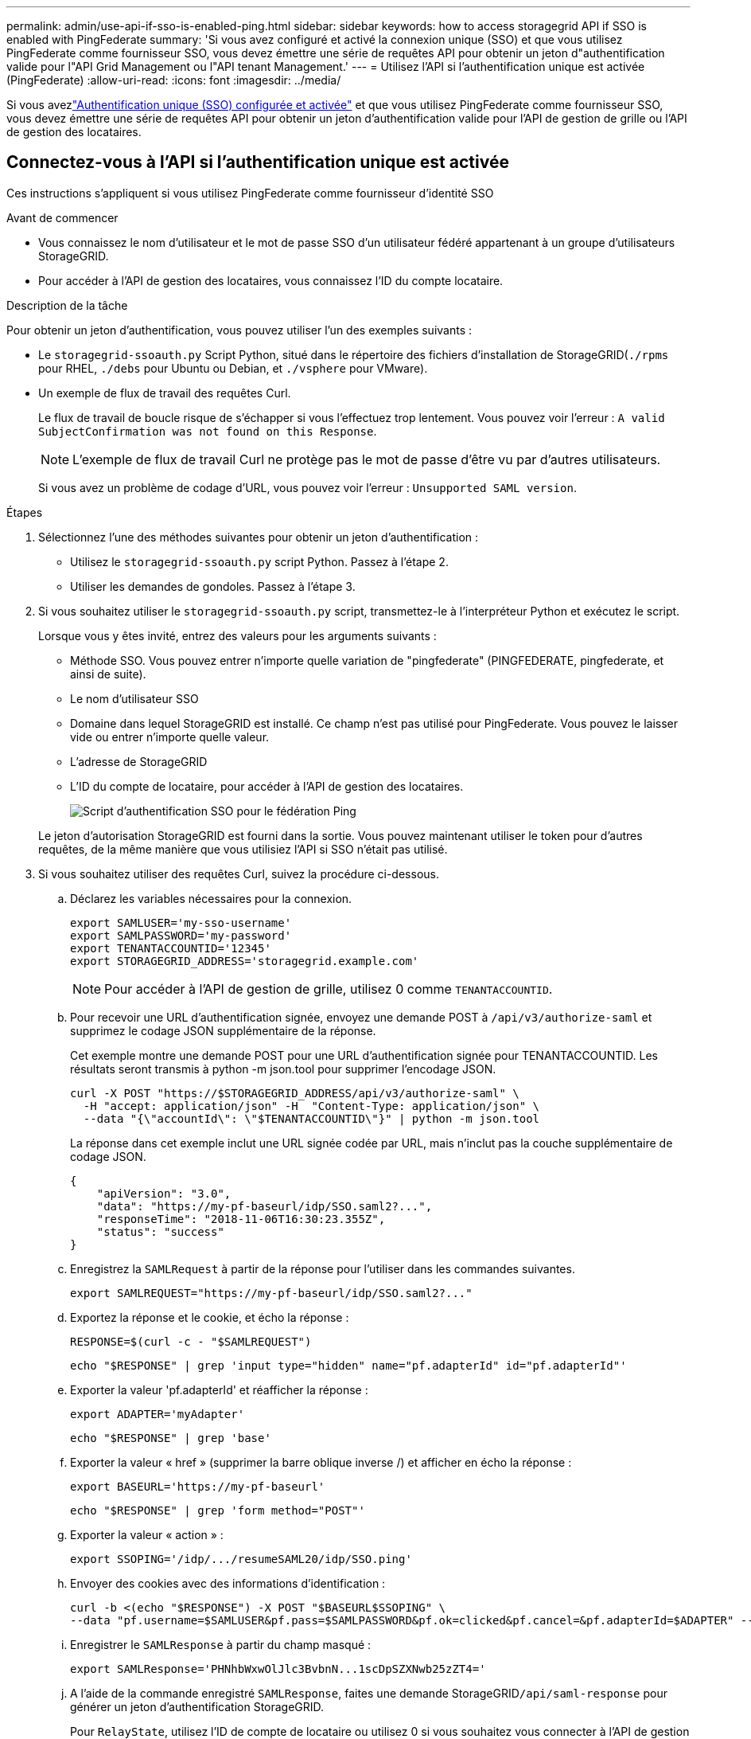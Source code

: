 ---
permalink: admin/use-api-if-sso-is-enabled-ping.html 
sidebar: sidebar 
keywords: how to access storagegrid API if SSO is enabled with PingFederate 
summary: 'Si vous avez configuré et activé la connexion unique (SSO) et que vous utilisez PingFederate comme fournisseur SSO, vous devez émettre une série de requêtes API pour obtenir un jeton d"authentification valide pour l"API Grid Management ou l"API tenant Management.' 
---
= Utilisez l'API si l'authentification unique est activée (PingFederate)
:allow-uri-read: 
:icons: font
:imagesdir: ../media/


[role="lead"]
Si vous avezlink:../admin/how-sso-works.html["Authentification unique (SSO) configurée et activée"] et que vous utilisez PingFederate comme fournisseur SSO, vous devez émettre une série de requêtes API pour obtenir un jeton d'authentification valide pour l'API de gestion de grille ou l'API de gestion des locataires.



== Connectez-vous à l'API si l'authentification unique est activée

Ces instructions s'appliquent si vous utilisez PingFederate comme fournisseur d'identité SSO

.Avant de commencer
* Vous connaissez le nom d'utilisateur et le mot de passe SSO d'un utilisateur fédéré appartenant à un groupe d'utilisateurs StorageGRID.
* Pour accéder à l'API de gestion des locataires, vous connaissez l'ID du compte locataire.


.Description de la tâche
Pour obtenir un jeton d'authentification, vous pouvez utiliser l'un des exemples suivants :

* Le `storagegrid-ssoauth.py` Script Python, situé dans le répertoire des fichiers d'installation de StorageGRID(`./rpms` pour RHEL, `./debs` pour Ubuntu ou Debian, et `./vsphere` pour VMware).
* Un exemple de flux de travail des requêtes Curl.
+
Le flux de travail de boucle risque de s'échapper si vous l'effectuez trop lentement. Vous pouvez voir l'erreur : `A valid SubjectConfirmation was not found on this Response`.

+

NOTE: L'exemple de flux de travail Curl ne protège pas le mot de passe d'être vu par d'autres utilisateurs.

+
Si vous avez un problème de codage d'URL, vous pouvez voir l'erreur : `Unsupported SAML version`.



.Étapes
. Sélectionnez l'une des méthodes suivantes pour obtenir un jeton d'authentification :
+
** Utilisez le `storagegrid-ssoauth.py` script Python. Passez à l'étape 2.
** Utiliser les demandes de gondoles. Passez à l'étape 3.


. Si vous souhaitez utiliser le `storagegrid-ssoauth.py` script, transmettez-le à l'interpréteur Python et exécutez le script.
+
Lorsque vous y êtes invité, entrez des valeurs pour les arguments suivants :

+
** Méthode SSO. Vous pouvez entrer n'importe quelle variation de "pingfederate" (PINGFEDERATE, pingfederate, et ainsi de suite).
** Le nom d'utilisateur SSO
** Domaine dans lequel StorageGRID est installé. Ce champ n'est pas utilisé pour PingFederate. Vous pouvez le laisser vide ou entrer n'importe quelle valeur.
** L'adresse de StorageGRID
** L'ID du compte de locataire, pour accéder à l'API de gestion des locataires.
+
image::../media/sso_auth_python_script_ping.png[Script d'authentification SSO pour le fédération Ping]

+
Le jeton d'autorisation StorageGRID est fourni dans la sortie. Vous pouvez maintenant utiliser le token pour d'autres requêtes, de la même manière que vous utilisiez l'API si SSO n'était pas utilisé.



. Si vous souhaitez utiliser des requêtes Curl, suivez la procédure ci-dessous.
+
.. Déclarez les variables nécessaires pour la connexion.
+
[source, bash]
----
export SAMLUSER='my-sso-username'
export SAMLPASSWORD='my-password'
export TENANTACCOUNTID='12345'
export STORAGEGRID_ADDRESS='storagegrid.example.com'
----
+

NOTE: Pour accéder à l'API de gestion de grille, utilisez 0 comme `TENANTACCOUNTID`.

.. Pour recevoir une URL d'authentification signée, envoyez une demande POST à `/api/v3/authorize-saml` et supprimez le codage JSON supplémentaire de la réponse.
+
Cet exemple montre une demande POST pour une URL d'authentification signée pour TENANTACCOUNTID. Les résultats seront transmis à python -m json.tool pour supprimer l'encodage JSON.

+
[source, bash]
----
curl -X POST "https://$STORAGEGRID_ADDRESS/api/v3/authorize-saml" \
  -H "accept: application/json" -H  "Content-Type: application/json" \
  --data "{\"accountId\": \"$TENANTACCOUNTID\"}" | python -m json.tool
----
+
La réponse dans cet exemple inclut une URL signée codée par URL, mais n'inclut pas la couche supplémentaire de codage JSON.

+
[listing]
----
{
    "apiVersion": "3.0",
    "data": "https://my-pf-baseurl/idp/SSO.saml2?...",
    "responseTime": "2018-11-06T16:30:23.355Z",
    "status": "success"
}
----
.. Enregistrez la `SAMLRequest` à partir de la réponse pour l'utiliser dans les commandes suivantes.
+
[listing]
----
export SAMLREQUEST="https://my-pf-baseurl/idp/SSO.saml2?..."
----
.. Exportez la réponse et le cookie, et écho la réponse :
+
[source, bash]
----
RESPONSE=$(curl -c - "$SAMLREQUEST")
----
+
[source, bash]
----
echo "$RESPONSE" | grep 'input type="hidden" name="pf.adapterId" id="pf.adapterId"'
----
.. Exporter la valeur 'pf.adapterId' et réafficher la réponse :
+
[listing]
----
export ADAPTER='myAdapter'
----
+
[source, bash]
----
echo "$RESPONSE" | grep 'base'
----
.. Exporter la valeur « href » (supprimer la barre oblique inverse /) et afficher en écho la réponse :
+
[listing]
----
export BASEURL='https://my-pf-baseurl'
----
+
[source, bash]
----
echo "$RESPONSE" | grep 'form method="POST"'
----
.. Exporter la valeur « action » :
+
[listing]
----
export SSOPING='/idp/.../resumeSAML20/idp/SSO.ping'
----
.. Envoyer des cookies avec des informations d'identification :
+
[source, bash]
----
curl -b <(echo "$RESPONSE") -X POST "$BASEURL$SSOPING" \
--data "pf.username=$SAMLUSER&pf.pass=$SAMLPASSWORD&pf.ok=clicked&pf.cancel=&pf.adapterId=$ADAPTER" --include
----
.. Enregistrer le `SAMLResponse` à partir du champ masqué :
+
[source, bash]
----
export SAMLResponse='PHNhbWxwOlJlc3BvbnN...1scDpSZXNwb25zZT4='
----
.. A l'aide de la commande enregistré `SAMLResponse`, faites une demande StorageGRID``/api/saml-response`` pour générer un jeton d'authentification StorageGRID.
+
Pour `RelayState`, utilisez l'ID de compte de locataire ou utilisez 0 si vous souhaitez vous connecter à l'API de gestion de grille.

+
[source, bash]
----
curl -X POST "https://$STORAGEGRID_ADDRESS:443/api/saml-response" \
  -H "accept: application/json" \
  --data-urlencode "SAMLResponse=$SAMLResponse" \
  --data-urlencode "RelayState=$TENANTACCOUNTID" \
  | python -m json.tool
----
+
La réponse inclut le jeton d'authentification.

+
[listing]
----
{
    "apiVersion": "3.0",
    "data": "56eb07bf-21f6-40b7-af0b-5c6cacfb25e7",
    "responseTime": "2018-11-07T21:32:53.486Z",
    "status": "success"
}
----
.. Enregistrez le jeton d'authentification dans la réponse sous `MYTOKEN`.
+
[source, bash]
----
export MYTOKEN="56eb07bf-21f6-40b7-af0b-5c6cacfb25e7"
----
+
Vous pouvez désormais utiliser `MYTOKEN` pour d'autres demandes, comme vous le feriez pour utiliser l'API si SSO n'était pas utilisé.







== Déconnectez-vous de l'API si l'authentification unique est activée

Si l'authentification unique (SSO) a été activée, vous devez émettre une série de requêtes API pour vous déconnecter de l'API de gestion Grid ou de l'API de gestion des locataires. Ces instructions s'appliquent si vous utilisez PingFederate comme fournisseur d'identité SSO

.Description de la tâche
Si nécessaire, vous pouvez vous déconnecter de l'API StorageGRID en vous déconnectant de la page de déconnexion unique de votre organisation. Vous pouvez également déclencher une déconnexion unique (SLO) à partir de StorageGRID, ce qui nécessite un jeton de porteur StorageGRID valide.

.Étapes
. Pour générer une demande de déconnexion signée, transmettez `cookie "sso=true" à l'API SLO :
+
[source, bash]
----
curl -k -X DELETE "https://$STORAGEGRID_ADDRESS/api/v3/authorize" \
-H "accept: application/json" \
-H "Authorization: Bearer $MYTOKEN" \
--cookie "sso=true" \
| python -m json.tool
----
+
Une URL de déconnexion est renvoyée :

+
[listing]
----
{
    "apiVersion": "3.0",
    "data": "https://my-ping-url/idp/SLO.saml2?SAMLRequest=fZDNboMwEIRfhZ...HcQ%3D%3D",
    "responseTime": "2021-10-12T22:20:30.839Z",
    "status": "success"
}
----
. Enregistrez l'URL de déconnexion.
+
[source, bash]
----
export LOGOUT_REQUEST='https://my-ping-url/idp/SLO.saml2?SAMLRequest=fZDNboMwEIRfhZ...HcQ%3D%3D'
----
. Envoyez une demande à l'URL de déconnexion pour déclencher SLO et rerediriger vers StorageGRID.
+
[source, bash]
----
curl --include "$LOGOUT_REQUEST"
----
+
La réponse 302 est renvoyée. L'emplacement de redirection ne s'applique pas à la déconnexion API uniquement.

+
[listing]
----
HTTP/1.1 302 Found
Location: https://$STORAGEGRID_ADDRESS:443/api/saml-logout?SAMLResponse=fVLLasMwEPwVo7ss%...%23rsa-sha256
Set-Cookie: PF=QoKs...SgCC; Path=/; Secure; HttpOnly; SameSite=None
----
. Supprimez le jeton de support StorageGRID.
+
La suppression du jeton de support StorageGRID fonctionne de la même manière que sans SSO. Si `cookie "sso=true" n'est pas fourni, l'utilisateur est déconnecté de StorageGRID sans affecter l'état SSO.

+
[source, bash]
----
curl -X DELETE "https://$STORAGEGRID_ADDRESS/api/v3/authorize" \
-H "accept: application/json" \
-H "Authorization: Bearer $MYTOKEN" \
--include
----
+
Une `204 No Content` réponse indique que l'utilisateur est maintenant déconnecté.

+
[listing]
----
HTTP/1.1 204 No Content
----

